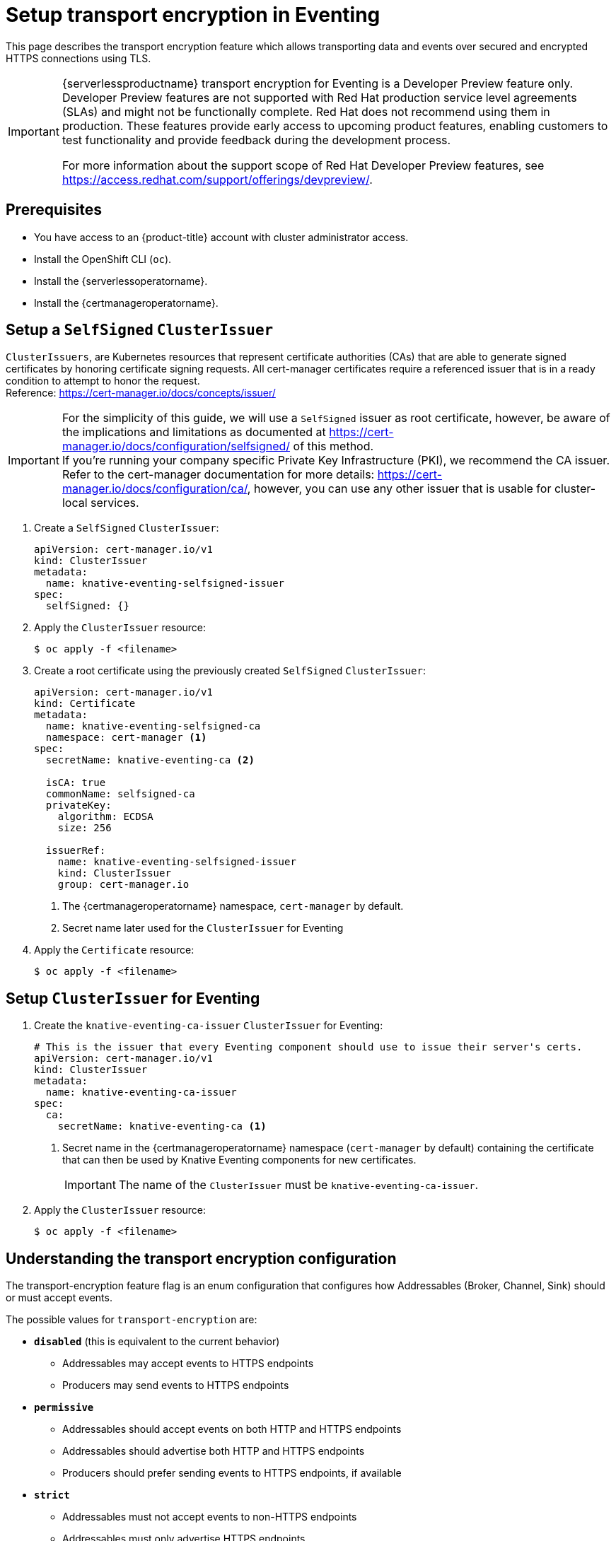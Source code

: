 = Setup transport encryption in Eventing
:compat-mode!:
// Metadata:
:description: Setup {serverlessproductname} transport encryption for Eventing

This page describes the transport encryption feature which allows transporting data and events over secured and encrypted HTTPS connections using TLS.

[IMPORTANT]
====
{serverlessproductname} transport encryption for Eventing is a Developer Preview feature only.
Developer Preview features are not supported with Red Hat production service level agreements (SLAs) and might not be functionally complete.
Red Hat does not recommend using them in production.
These features provide early access to upcoming product features, enabling customers to test functionality and provide feedback during the development process.

For more information about the support scope of Red Hat Developer Preview features, see https://access.redhat.com/support/offerings/devpreview/.
====

== Prerequisites

* You have access to an {product-title} account with cluster administrator access.

* Install the OpenShift CLI (`oc`).

* Install the {serverlessoperatorname}.

* Install the {certmanageroperatorname}.

== Setup a `SelfSigned` `ClusterIssuer` [[setup_selfsigned_clusterissuer]]

[INFO]
====
`ClusterIssuers`, are Kubernetes resources that represent certificate authorities (CAs) that are able to generate signed certificates by honoring certificate signing requests.
All cert-manager certificates require a referenced issuer that is in a ready condition to attempt to honor the request. +
Reference: https://cert-manager.io/docs/concepts/issuer/
====

[IMPORTANT]
====
For the simplicity of this guide, we will use a `SelfSigned` issuer as root certificate, however, be aware of the implications and limitations as documented at https://cert-manager.io/docs/configuration/selfsigned/ of this method. +
If you're running your company specific Private Key Infrastructure (PKI), we recommend the CA issuer.
Refer to the cert-manager documentation for more details: https://cert-manager.io/docs/configuration/ca/, however, you can use any other issuer that is usable for cluster-local services.
====

. Create a `SelfSigned` `ClusterIssuer`:
+
[source,yaml]
----
apiVersion: cert-manager.io/v1
kind: ClusterIssuer
metadata:
  name: knative-eventing-selfsigned-issuer
spec:
  selfSigned: {}
----
+
. Apply the `ClusterIssuer` resource:
+
[source,terminal]
----
$ oc apply -f <filename>
----

. Create a root certificate using the previously created `SelfSigned` `ClusterIssuer`:
+
[source,yaml]
----
apiVersion: cert-manager.io/v1
kind: Certificate
metadata:
  name: knative-eventing-selfsigned-ca
  namespace: cert-manager <1>
spec:
  secretName: knative-eventing-ca <2>

  isCA: true
  commonName: selfsigned-ca
  privateKey:
    algorithm: ECDSA
    size: 256

  issuerRef:
    name: knative-eventing-selfsigned-issuer
    kind: ClusterIssuer
    group: cert-manager.io

----
+
<1> The {certmanageroperatorname} namespace, `cert-manager` by default.
<2> Secret name later used for the `ClusterIssuer` for Eventing
+
. Apply the `Certificate` resource:
+
[source,terminal]
----
$ oc apply -f <filename>
----

== Setup `ClusterIssuer` for Eventing

. Create the `knative-eventing-ca-issuer` `ClusterIssuer` for Eventing:
+
[source,yaml]
----
# This is the issuer that every Eventing component should use to issue their server's certs.
apiVersion: cert-manager.io/v1
kind: ClusterIssuer
metadata:
  name: knative-eventing-ca-issuer
spec:
  ca:
    secretName: knative-eventing-ca <1>
----
+
<1> Secret name in the {certmanageroperatorname} namespace (`cert-manager` by default) containing the certificate that can then be used by Knative Eventing components for new certificates.
+
[IMPORTANT]
====
The name of the `ClusterIssuer` must be `knative-eventing-ca-issuer`.
====
+
. Apply the `ClusterIssuer` resource:
+
[source,terminal]
----
$ oc apply -f <filename>
----

== Understanding the transport encryption configuration

The transport-encryption feature flag is an enum configuration that configures how Addressables (Broker, Channel, Sink) should or must accept events.

The possible values for `transport-encryption` are:

* *`disabled`* (this is equivalent to the current behavior)
** Addressables may accept events to HTTPS endpoints
** Producers may send events to HTTPS endpoints
* *`permissive`*
** Addressables should accept events on both HTTP and HTTPS endpoints
** Addressables should advertise both HTTP and HTTPS endpoints
** Producers should prefer sending events to HTTPS endpoints, if available
* *`strict`*
** Addressables must not accept events to non-HTTPS endpoints
** Addressables must only advertise HTTPS endpoints

== Setup transport encryption in `KnativeEventing`

. Enabling transport-encryption in `KnativeEventing`:
+
[source,yaml]
----
apiVersion: operator.knative.dev/v1beta1
kind: KnativeEventing
metadata:
  name: knative-eventing
  namespace: knative-eventing
spec:

  # Other spec fields omitted ...
  # ...

  config:
    features:
      transport-encryption: strict <1>
----
+
<1> Configure `transport-encryption` to `strict`.

. Apply the `KnativeEventing` resource:
+
[source,terminal]
----
$ oc apply -f <filename>
----

== Configure additional CA trust bundles [[configure_addition_ca_trust_bundles]]

By default, Eventing clients trusts the OpenShift CA bundle that you have configured when using a custom PKI for OpenShift, as documented at https://docs.openshift.com/container-platform/4.14/networking/configuring-a-custom-pki.html.

If you need to add additional CA bundles for Eventing, you can do so by creating `ConfigMaps` in the `knative-eventing` namespace with label `networking.knative.dev/trust-bundle: true`:

[IMPORTANT]
====
Whenever CA bundles `ConfigMaps` are updated, the Eventing clients will automatically add them to their trusted CA bundles when a new connection is established.
====

. Create a CA bundle for Eventing:

[source,yaml]
----
kind: ConfigMap
metadata:
  name: my-org-eventing-bundle <1>
  namespace: knative-eventing
  labels:
    networking.knative.dev/trust-bundle: "true"
data: <2>
  ca.crt: ...
  ca1.crt: ...
  tls.crt: ...
----

<1> Use a name that is unlikely to conflict with existing or future Eventing `ConfigMap`.
<2> All keys containing valid PEM-encoded CA bundles will be trusted by Eventing clients.

=== Configure custom event sources to trust the Eventing CA

The recommended way of creating custom event sources is using a SinkBinding, SinkBinding will inject the configured CA trust bundles as projected volume into each container using the directory `/knative-custom-certs`.

[INFO]
====
Some organizations might inject company specific CA trust bundles into base container images and automatically configure runtimes (openjdk, node, etc) to trust that CA bundle. +
In that case, you might not need to configure your clients.
====

Using the previous example of the `my-org-eventing-bundle` `ConfigMap` with data keys being `ca.crt`, `ca1.crt` and `tls.crt`, you will have a `/knative-custom-certs` directory that will have the following layout:

[source,terminal]
----
/knative-custom-certs/ca.crt
/knative-custom-certs/ca1.crt
/knative-custom-certs/tls.crt
----

Those files can then be used to add CA trust bundles to HTTP clients sending events to Eventing.

[INFO]
====
Depending on the runtime, programming language or library that you're using, there are different ways of configuring custom CA certs files using command line flags, environment variables, or by reading the content of those files. +
Refer to their documentation for more details.
====

== Adding `SelfSigned` `ClusterIssuer` to CA trust bundles

In case you are using a `SelfSigned` `ClusterIssuer` as described in the <<setup_selfsigned_clusterissuer>> section, you can add the CA to the Eventing CA trust bundles by running the following commands:

. Export the CA from the `knative-eventing-ca` secret in the {certmanageroperatorname} namespace, `cert-manager` by default:
+
[source,terminal]
----
$ oc get secret -n cert-manager knative-eventing-ca -o=jsonpath='{.data.ca\.crt}' | base64 -d > ca.crt
----
. Create a CA trust bundle in the `knative-eventing` namespace:
+
[source,terminal]
----
$ oc create configmap -n knative-eventing my-org-selfsigned-ca-bundle --from-file=ca.crt
----
. Label the `ConfigMap` with `networking.knative.dev/trust-bundle: "true"` label:
+
[source,terminal]
----
$ oc label configmap -n knative-eventing my-org-selfsigned-ca-bundle networking.knative.dev/trust-bundle=true
----

== Ensure seamless CA rotation

Ensuring seamless CA rotation is essential to avoid service downtime, or to deal with an emergency.
The following procedure explains how you can seamlessly rotate a CA.

. Create a new CA certificate.
. Add the public key of the new CA certificate to the CA trust bundles as described in the <<configure_addition_ca_trust_bundles>> section. +
Make sure to also keep the public key of the existing CA.
. Ensure that all clients have consumed the latest set of CA trust bundles. +
Knative Eventing components will automatically reload the changed CA trust bundles.
If you have custom workload consuming trust bundles as well, make sure to reload/restart them accordingly.
. Update the `knative-eventing-ca-issuer` `ClusterIssuer` to reference the secret containing the CA certificate created at step 1.
. Force cert-manager to renew certificates in the `knative-eventing` namespace. +
Refer to the cert-manager documentation for more details: https://cert-manager.io/docs/usage/certificate/#reissuance-triggered-by-user-actions.
. As soon as the CA rotation is fully completed, you can remove the public key of the old CA from the trust bundle `ConfigMap`.

== Verification

. Create an `InMemoryChannel`:
+
[source,yaml]
----
apiVersion: messaging.knative.dev/v1
kind: InMemoryChannel
metadata:
 name: transport-encryption-test
----

. Apply the `InMemoryChannel` resource:
+
[source,terminal]
----
$ oc apply -f <filename>
----

. View the `InMemoryChannel` address:
+
[source,terminal]
----
$ oc get inmemorychannels.messaging.knative.dev transport-encryption-test
----
+
.Example output
[source,terminal]
----
NAME                        URL                                                                                           AGE   READY   REASON
transport-encryption-test   https://imc-dispatcher.knative-eventing.svc.cluster.local/default/transport-encryption-test   17s   True
----
